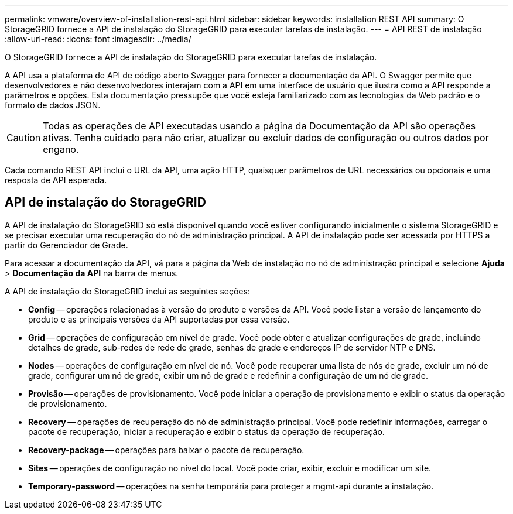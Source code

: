 ---
permalink: vmware/overview-of-installation-rest-api.html 
sidebar: sidebar 
keywords: installation REST API 
summary: O StorageGRID fornece a API de instalação do StorageGRID para executar tarefas de instalação. 
---
= API REST de instalação
:allow-uri-read: 
:icons: font
:imagesdir: ../media/


[role="lead"]
O StorageGRID fornece a API de instalação do StorageGRID para executar tarefas de instalação.

A API usa a plataforma de API de código aberto Swagger para fornecer a documentação da API. O Swagger permite que desenvolvedores e não desenvolvedores interajam com a API em uma interface de usuário que ilustra como a API responde a parâmetros e opções. Esta documentação pressupõe que você esteja familiarizado com as tecnologias da Web padrão e o formato de dados JSON.


CAUTION: Todas as operações de API executadas usando a página da Documentação da API são operações ativas. Tenha cuidado para não criar, atualizar ou excluir dados de configuração ou outros dados por engano.

Cada comando REST API inclui o URL da API, uma ação HTTP, quaisquer parâmetros de URL necessários ou opcionais e uma resposta de API esperada.



== API de instalação do StorageGRID

A API de instalação do StorageGRID só está disponível quando você estiver configurando inicialmente o sistema StorageGRID e se precisar executar uma recuperação do nó de administração principal. A API de instalação pode ser acessada por HTTPS a partir do Gerenciador de Grade.

Para acessar a documentação da API, vá para a página da Web de instalação no nó de administração principal e selecione *Ajuda* > *Documentação da API* na barra de menus.

A API de instalação do StorageGRID inclui as seguintes seções:

* *Config* -- operações relacionadas à versão do produto e versões da API. Você pode listar a versão de lançamento do produto e as principais versões da API suportadas por essa versão.
* *Grid* -- operações de configuração em nível de grade. Você pode obter e atualizar configurações de grade, incluindo detalhes de grade, sub-redes de rede de grade, senhas de grade e endereços IP de servidor NTP e DNS.
* *Nodes* -- operações de configuração em nível de nó. Você pode recuperar uma lista de nós de grade, excluir um nó de grade, configurar um nó de grade, exibir um nó de grade e redefinir a configuração de um nó de grade.
* *Provisão* -- operações de provisionamento. Você pode iniciar a operação de provisionamento e exibir o status da operação de provisionamento.
* *Recovery* -- operações de recuperação do nó de administração principal. Você pode redefinir informações, carregar o pacote de recuperação, iniciar a recuperação e exibir o status da operação de recuperação.
* *Recovery-package* -- operações para baixar o pacote de recuperação.
* *Sites* -- operações de configuração no nível do local. Você pode criar, exibir, excluir e modificar um site.
* *Temporary-password* -- operações na senha temporária para proteger a mgmt-api durante a instalação.


